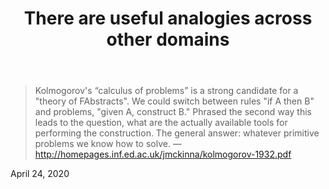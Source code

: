 :PROPERTIES:
:ID:       140066b5-ac9a-4868-9b5f-0370866db38f
:END:
#+TITLE: There are useful analogies across other domains
#+filetags: :web:


#+begin_quote
Kolmogorov's “calculus of problems” is a strong candidate for a
"theory of FAbstracts". We could switch between rules "if A then B"
and problems, "given A, construct B." Phrased the second way this
leads to the question, what are the actually available tools for
performing the construction. The general answer: whatever primitive
problems we know how to solve. —
http://homepages.inf.ed.ac.uk/jmckinna/kolmogorov-1932.pdf
#+end_quote

April 24, 2020

